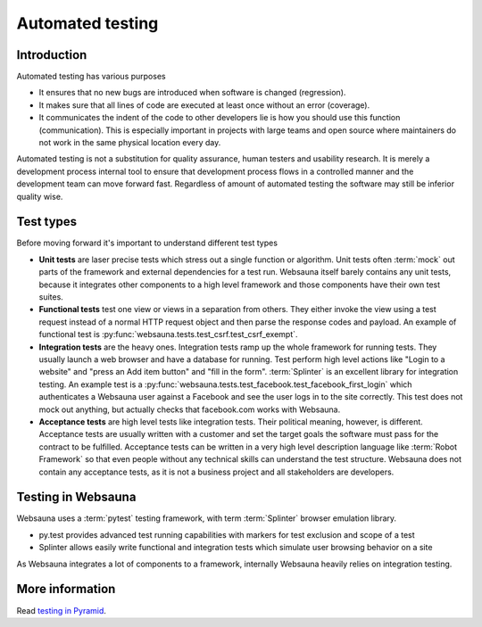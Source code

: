=================
Automated testing
=================

Introduction
============

Automated testing has various purposes

* It ensures that no new bugs are introduced when software is changed (regression).

* It makes sure that all lines of code are executed at least once without an error (coverage).

* It communicates the indent of the code to other developers lie is how you should use this function (communication). This is especially important in projects with large teams and open source where maintainers do not work in the same physical location every day.

Automated testing is not a substitution for quality assurance, human testers and usability research. It is merely a development process internal tool to ensure that development process flows in a controlled manner and the development team can move forward fast. Regardless of amount of automated testing the software may still be inferior quality wise.

Test types
==========

Before moving forward it's important to understand different test types

* **Unit tests** are laser precise tests which stress out a single function or algorithm. Unit tests often :term:`mock` out parts of the framework and external dependencies for a test run. Websauna itself barely contains any unit tests, because it integrates other components to a high level framework and those components have their own test suites.

* **Functional tests** test one view or views in a separation from others. They either invoke the view using a test request instead of a normal HTTP request object and then parse the response codes and payload. An example of functional test is :py:func:`websauna.tests.test_csrf.test_csrf_exempt`.

* **Integration tests** are the heavy ones. Integration tests ramp up the whole framework for running tests. They usually launch a web browser and have a database for running. Test perform high level actions like "Login to a website" and "press an Add item button" and "fill in the form". :term:`Splinter` is an excellent library for integration testing. An example test is a :py:func:`websauna.tests.test_facebook.test_facebook_first_login` which authenticates a Websauna user against a Facebook and see the user logs in to the site correctly. This test does not mock out anything, but actually checks that facebook.com works with Websauna.

* **Acceptance tests** are high level tests like integration tests. Their political meaning, however, is different. Acceptance tests are usually written with a customer and set the target goals the software must pass for the contract to be fulfilled. Acceptance tests can be written in a very high level description language like :term:`Robot Framework` so that even people without any technical skills can understand the test structure. Websauna does not contain any acceptance tests, as it is not a business project and all stakeholders are developers.

Testing in Websauna
===================

Websauna uses a :term:`pytest` testing framework, with term :term:`Splinter` browser emulation library.

* py.test provides advanced test running capabilities with markers for test exclusion and scope of a test

* Splinter allows easily write functional and integration tests which simulate user browsing behavior on a site

As Websauna integrates a lot of components to a framework, internally Websauna heavily relies on integration testing.

More information
================

Read `testing in Pyramid <http://docs.pylonsproject.org/projects/pyramid/en/latest/narr/testing.html>`_.

